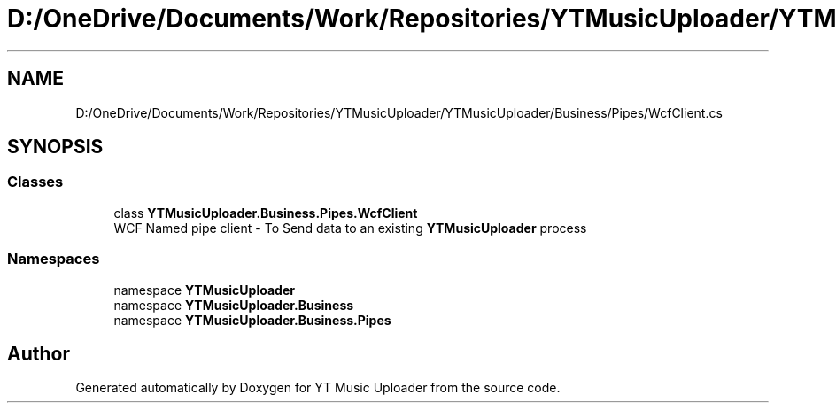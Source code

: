 .TH "D:/OneDrive/Documents/Work/Repositories/YTMusicUploader/YTMusicUploader/Business/Pipes/WcfClient.cs" 3 "Sat Aug 29 2020" "YT Music Uploader" \" -*- nroff -*-
.ad l
.nh
.SH NAME
D:/OneDrive/Documents/Work/Repositories/YTMusicUploader/YTMusicUploader/Business/Pipes/WcfClient.cs
.SH SYNOPSIS
.br
.PP
.SS "Classes"

.in +1c
.ti -1c
.RI "class \fBYTMusicUploader\&.Business\&.Pipes\&.WcfClient\fP"
.br
.RI "WCF Named pipe client - To Send data to an existing \fBYTMusicUploader\fP process "
.in -1c
.SS "Namespaces"

.in +1c
.ti -1c
.RI "namespace \fBYTMusicUploader\fP"
.br
.ti -1c
.RI "namespace \fBYTMusicUploader\&.Business\fP"
.br
.ti -1c
.RI "namespace \fBYTMusicUploader\&.Business\&.Pipes\fP"
.br
.in -1c
.SH "Author"
.PP 
Generated automatically by Doxygen for YT Music Uploader from the source code\&.
